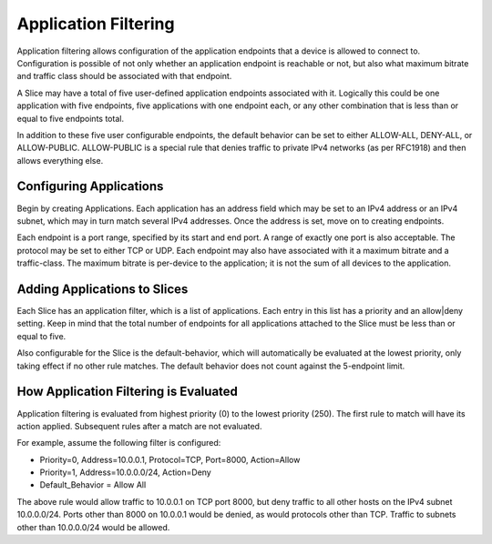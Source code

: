 ..
   SPDX-FileCopyrightText: © 2020 Open Networking Foundation <support@opennetworking.org>
   SPDX-License-Identifier: Apache-2.0

Application Filtering
=====================

Application filtering allows configuration of the application endpoints that a
device is allowed to connect to. Configuration is possible of not only whether an
application endpoint is reachable or not, but also what maximum bitrate and traffic
class should be associated with that endpoint.

A Slice may have a total of five user-defined application endpoints associated with it. Logically
this could be one application with five endpoints, five applications with one endpoint
each, or any other combination that is less than or equal to five endpoints total.

In addition to
these five user configurable endpoints, the default behavior can be set to either
ALLOW-ALL, DENY-ALL, or ALLOW-PUBLIC. ALLOW-PUBLIC is a special rule that denies traffic
to private IPv4 networks (as per RFC1918) and then allows everything else.

Configuring Applications
------------------------

Begin by creating Applications. Each application has an address field which may be
set to an IPv4 address or an IPv4 subnet, which may in turn match several IPv4
addresses. Once the address is set, move on to creating endpoints.

Each endpoint is a port range, specified by its start and end port. A range of
exactly one port is also acceptable. The protocol may be set to either TCP or UDP. Each
endpoint may also have associated with it a maximum bitrate and a traffic-class. The
maximum bitrate is per-device to the application; it is not the sum of all devices to the
application.

Adding Applications to Slices
-----------------------------

Each Slice has an application filter, which is a list of applications. Each entry
in this list has a priority and an allow|deny setting. Keep in mind that the total
number of endpoints for all applications attached to the Slice must be less than or
equal to five.

Also configurable for the Slice is the default-behavior, which will automatically
be evaluated at the lowest priority, only taking effect if no other rule matches.
The default behavior does not count against the 5-endpoint limit.

How Application Filtering is Evaluated
--------------------------------------

Application filtering is evaluated from highest priority (0) to the lowest
priority (250). The first rule to match will have its action applied. Subsequent
rules after a match are not evaluated.

For example, assume the following filter is configured:

* Priority=0, Address=10.0.0.1, Protocol=TCP, Port=8000, Action=Allow
* Priority=1, Address=10.0.0.0/24, Action=Deny
* Default_Behavior = Allow All

The above rule would allow traffic to 10.0.0.1 on TCP port 8000, but deny
traffic to all other hosts on the IPv4 subnet 10.0.0.0/24. Ports other than
8000 on 10.0.0.1 would be denied, as would protocols other than TCP. Traffic to
subnets other than 10.0.0.0/24 would be allowed.
